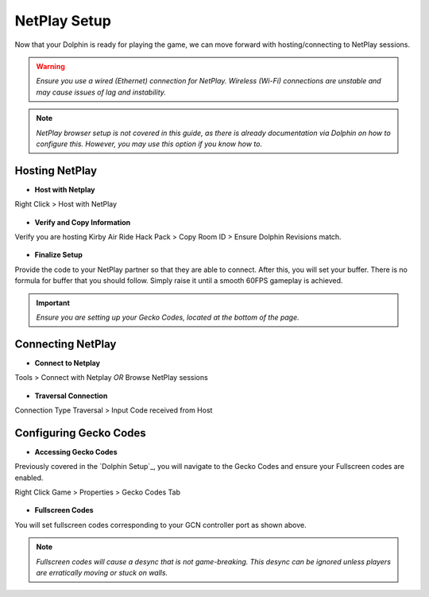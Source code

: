 =============
NetPlay Setup
=============

Now that your Dolphin is ready for playing the game, we can move forward with hosting/connecting to NetPlay sessions.

.. warning::
    
    `Ensure you use a wired (Ethernet) connection for NetPlay. Wireless (Wi-Fi) connections are unstable and may cause issues of lag and instability.`

.. note::
    
    `NetPlay browser setup is not covered in this guide, as there is already documentation via Dolphin on how to configure this. 
    However, you may use this option if you know how to.`

Hosting NetPlay
---------------

- **Host with Netplay**

Right Click > Host with NetPlay

    .. image::  /media/netplay_setup/ns-host_with_netplay.png



- **Verify and Copy Information**

Verify you are hosting Kirby Air Ride Hack Pack > Copy Room ID > Ensure Dolphin Revisions match.

    .. image::  /media/netplay_setup/ns-host_with_netplay2.png
    
- **Finalize Setup**

Provide the code to your NetPlay partner so that they are able to connect. After this, you will set your buffer. 
There is no formula for buffer that you should follow. Simply raise it until a smooth 60FPS gameplay is achieved.

.. important::
    
    `Ensure you are setting up your Gecko Codes, located at the bottom of the page.`

Connecting NetPlay
------------------

- **Connect to Netplay**

Tools > Connect with Netplay *OR* Browse NetPlay sessions

    .. image::  /media/netplay_setup/ns-connect_with_netplay2.png

- **Traversal Connection**

Connection Type Traversal > Input Code received from Host

    .. image::  /media/netplay_setup/ns-connect_with_netplay2.png

Configuring Gecko Codes
-----------------------

- **Accessing Gecko Codes**

Previously covered in the `Dolphin Setup`_, you will navigate to the Gecko Codes and ensure your Fullscreen codes are enabled.

Right Click Game > Properties > Gecko Codes Tab

    .. image::  /media/netplay_setup/ns-gecko_codes.png

- **Fullscreen Codes**

You will set fullscreen codes corresponding to your GCN controller port as shown above.

.. note::
    
    `Fullscreen codes will cause a desync that is not game-breaking. This desync can be ignored unless players are erratically moving or stuck on walls.`